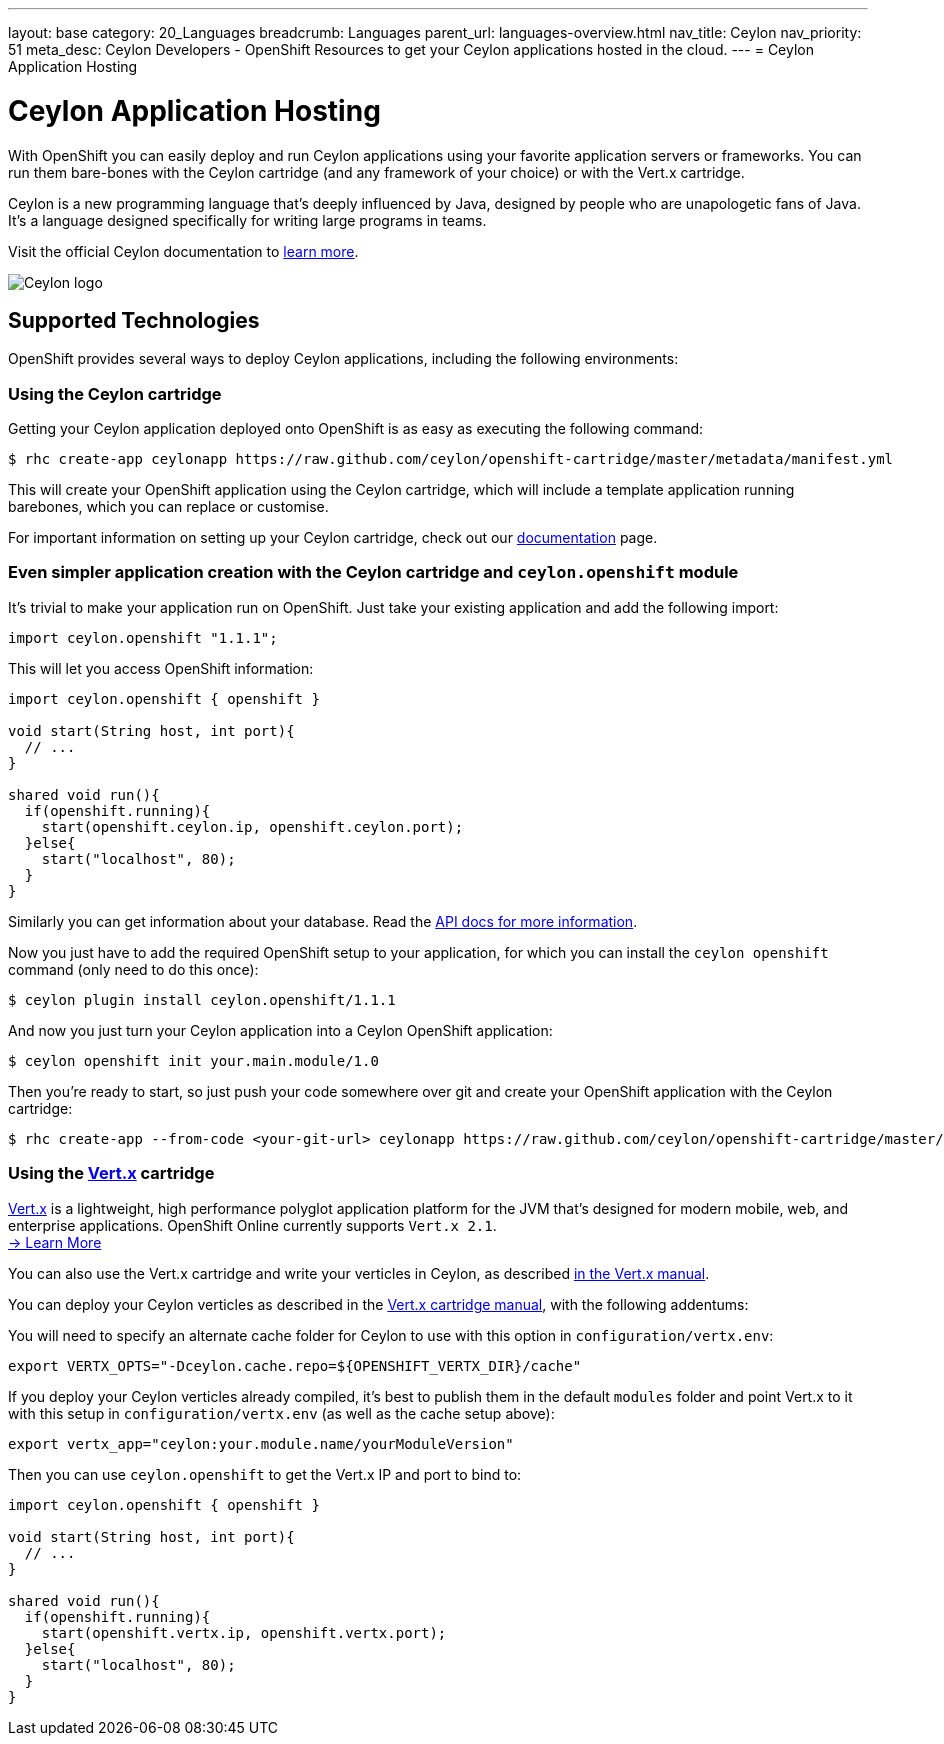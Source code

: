 ---
layout: base
category: 20_Languages
breadcrumb: Languages
parent_url: languages-overview.html
nav_title: Ceylon
nav_priority: 51
meta_desc: Ceylon Developers - OpenShift Resources to get your Ceylon applications hosted in the cloud.
---
= Ceylon Application Hosting

[[top]]
[[ceylon]]
[float]
= Ceylon Application Hosting
[.lead]
With OpenShift you can easily deploy and run Ceylon applications using your favorite application servers or frameworks. You can run them bare-bones with the Ceylon cartridge (and any framework of your choice) or with the Vert.x cartridge.

Ceylon is a new programming language that's deeply influenced by Java, designed by people who are unapologetic fans of Java. It's a language designed specifically for writing large programs in teams.

Visit the official Ceylon documentation to link:http://ceylon-lang.org[learn more].

image::ceylon-logo.png["Ceylon logo"]

== Supported Technologies
OpenShift provides several ways to deploy Ceylon applications, including the following environments:


=== Using the Ceylon cartridge

Getting your Ceylon application deployed onto OpenShift is as easy as executing the following command:

[source]
--
$ rhc create-app ceylonapp https://raw.github.com/ceylon/openshift-cartridge/master/metadata/manifest.yml
--

This will create your OpenShift application using the Ceylon cartridge, which will include a template application
running barebones, which you can replace or customise.

For important information on setting up your Ceylon cartridge, check out our link:https://github.com/ceylon/openshift-cartridge/blob/master/template/README.md[documentation] page.

=== Even simpler application creation with the Ceylon cartridge and `ceylon.openshift` module

It's trivial to make your application run on OpenShift. Just take your existing application and add the following
import:

[source, ceylon]
--
import ceylon.openshift "1.1.1";
--

This will let you access OpenShift information:

[source, ceylon]
--
import ceylon.openshift { openshift }

void start(String host, int port){
  // ...
}

shared void run(){
  if(openshift.running){
    start(openshift.ceylon.ip, openshift.ceylon.port);
  }else{
    start("localhost", 80);
  }
}
--

Similarly you can get information about your database. Read the link:https://modules.ceylon-lang.org/repo/1/ceylon/openshift/1.1.1/module-doc/api/openshift.object.html[API docs for more information].

Now you just have to add the required OpenShift setup to your application, for which
you can install the `ceylon openshift` command (only need to do this once):

[source]
--
$ ceylon plugin install ceylon.openshift/1.1.1
--

And now you just turn your Ceylon application into a Ceylon OpenShift application:

[source]
--
$ ceylon openshift init your.main.module/1.0
--

Then you're ready to start, so just push your code somewhere over git and create your
OpenShift application with the Ceylon cartridge:

[source]
--
$ rhc create-app --from-code <your-git-url> ceylonapp https://raw.github.com/ceylon/openshift-cartridge/master/metadata/manifest.yml
--

=== Using the link:vertx-overview.html[Vert.x] cartridge

link:http://vertx.io/[Vert.x] is a lightweight, high performance polyglot application platform for the JVM that's designed for modern mobile, web, and enterprise applications. OpenShift Online currently supports `Vert.x 2.1`. +
link:/en/vertx-overview.html[-> Learn More]

You can also use the Vert.x cartridge and write your verticles in Ceylon, as described link:http://vertx.io/core_manual_ceylon.html[in the Vert.x manual].

You can deploy your Ceylon verticles as described in the link:/en/vertx-overview.html[Vert.x cartridge manual],
with the following addentums:

You will need to specify an alternate cache folder for Ceylon to use with this option in `configuration/vertx.env`:

[source]
--
export VERTX_OPTS="-Dceylon.cache.repo=${OPENSHIFT_VERTX_DIR}/cache"
--

If you deploy your Ceylon verticles already compiled, it's best to publish them in the default `modules` folder
and point Vert.x to it with this setup in `configuration/vertx.env` (as well as the cache setup above):

[source]
--
export vertx_app="ceylon:your.module.name/yourModuleVersion"
--

Then you can use `ceylon.openshift` to get the Vert.x IP and port to bind to:

[source, ceylon]
--
import ceylon.openshift { openshift }

void start(String host, int port){
  // ...
}

shared void run(){
  if(openshift.running){
    start(openshift.vertx.ip, openshift.vertx.port);
  }else{
    start("localhost", 80);
  }
}
--
